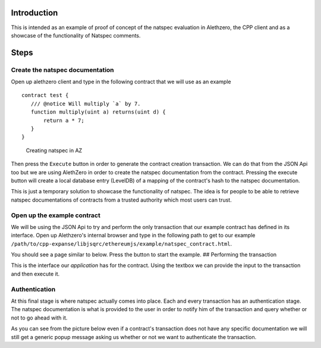 Introduction
============

This is intended as an example of proof of concept of the natspec
evaluation in Alethzero, the CPP client and as a showcase of the
functionality of Natspec comments.

Steps
=====

Create the natspec documentation
--------------------------------

Open up alethzero client and type in the following contract that we will
use as an example

::

    contract test {
       /// @notice Will multiply `a` by 7.
       function multiply(uint a) returns(uint d) {
           return a * 7;
       }
    }

.. figure:: images/natspec1.png
   :alt: Creating natspec in AZ

   Creating natspec in AZ

Then press the ``Execute`` button in order to generate the contract
creation transaction. We can do that from the JSON Api too but we are
using AlethZero in order to create the natspec documentation from the
contract. Pressing the execute button will create a local database entry
(LevelDB) of a mapping of the contract's hash to the natspec
documentation.

This is just a temporary solution to showcase the functionality of
natspec. The idea is for people to be able to retrieve natspec
documentations of contracts from a trusted authority which most users
can trust.

Open up the example contract
----------------------------

|Opening up example contract| We will be using the JSON Api to try and
perform the only transaction that our example contract has defined in
its interface. Open up Alethzero's internal browser and type in the
following path to get to our example
``/path/to/cpp-expanse/libjsqrc/ethereumjs/example/natspec_contract.html``.

You should see a page similar to below. Press the button to start the
example. |Starting natspec example| ## Performing the transaction

This is the interface our *application* has for the contract. Using the
textbox we can provide the input to the transaction and then execute it.

Authentication
--------------

At this final stage is where natspec actually comes into place. Each and
every transaction has an authentication stage. The natspec documentation
is what is provided to the user in order to notify him of the
transaction and query whether or not to go ahead with it.
|Authenticating natspec|

As you can see from the picture below even if a contract's transaction
does not have any specific documentation we will still get a generic
popup message asking us whether or not we want to authenticate the
transaction. |Authenticating unknown transaction|

.. |Opening up example contract| image:: images/natspec2.png
.. |Starting natspec example| image:: images/natspec3.png
.. |Authenticating natspec| image:: images/natspec4.png
.. |Authenticating unknown transaction| image:: images/natspec5.png
